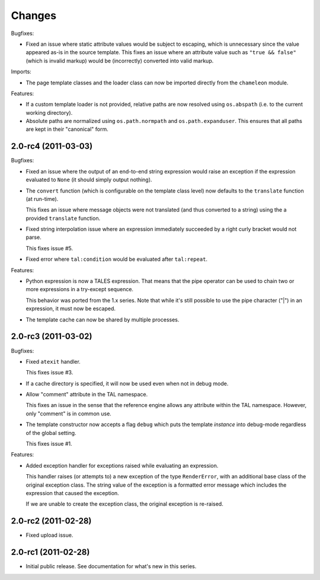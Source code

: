 Changes
=======

Bugfixes:

- Fixed an issue where static attribute values would be subject to
  escaping, which is unnecessary since the value appeared as-is in the
  source template. This fixes an issue where an attribute value such
  as ``"true && false"`` (which is invalid markup) would be
  (incorrectly) converted into valid markup.

Imports:

- The page template classes and the loader class can now be imported
  directly from the ``chameleon`` module.

Features:

- If a custom template loader is not provided, relative paths are now
  resolved using ``os.abspath`` (i.e. to the current working
  directory).

- Absolute paths are normalized using ``os.path.normpath`` and
  ``os.path.expanduser``. This ensures that all paths are kept in
  their "canonical" form.


2.0-rc4 (2011-03-03)
--------------------

Bugfixes:

- Fixed an issue where the output of an end-to-end string expression
  would raise an exception if the expression evaluated to ``None`` (it
  should simply output nothing).

- The ``convert`` function (which is configurable on the template
  class level) now defaults to the ``translate`` function (at
  run-time).

  This fixes an issue where message objects were not translated (and
  thus converted to a string) using the a provided ``translate``
  function.

- Fixed string interpolation issue where an expression immediately
  succeeded by a right curly bracket would not parse.

  This fixes issue #5.

- Fixed error where ``tal:condition`` would be evaluated after
  ``tal:repeat``.

Features:

- Python expression is now a TALES expression. That means that the
  pipe operator can be used to chain two or more expressions in a
  try-except sequence.

  This behavior was ported from the 1.x series. Note that while it's
  still possible to use the pipe character ("|") in an expression, it
  must now be escaped.

- The template cache can now be shared by multiple processes.


2.0-rc3 (2011-03-02)
--------------------

Bugfixes:

- Fixed ``atexit`` handler.

  This fixes issue #3.

- If a cache directory is specified, it will now be used even when not
  in debug mode.

- Allow "comment" attribute in the TAL namespace.

  This fixes an issue in the sense that the reference engine allows
  any attribute within the TAL namespace. However, only "comment" is
  in common use.

- The template constructor now accepts a flag ``debug`` which puts the
  template *instance* into debug-mode regardless of the global
  setting.

  This fixes issue #1.

Features:

- Added exception handler for exceptions raised while evaluating an
  expression.

  This handler raises (or attempts to) a new exception of the type
  ``RenderError``, with an additional base class of the original
  exception class. The string value of the exception is a formatted
  error message which includes the expression that caused the
  exception.

  If we are unable to create the exception class, the original
  exception is re-raised.

2.0-rc2 (2011-02-28)
--------------------

- Fixed upload issue.

2.0-rc1 (2011-02-28)
--------------------

- Initial public release. See documentation for what's new in this
  series.
